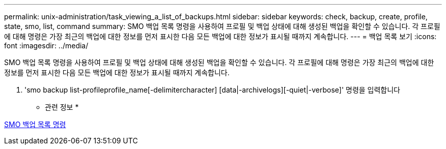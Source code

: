 ---
permalink: unix-administration/task_viewing_a_list_of_backups.html 
sidebar: sidebar 
keywords: check, backup, create, profile, state, smo, list, command 
summary: SMO 백업 목록 명령을 사용하여 프로필 및 백업 상태에 대해 생성된 백업을 확인할 수 있습니다. 각 프로필에 대해 명령은 가장 최근의 백업에 대한 정보를 먼저 표시한 다음 모든 백업에 대한 정보가 표시될 때까지 계속합니다. 
---
= 백업 목록 보기
:icons: font
:imagesdir: ../media/


[role="lead"]
SMO 백업 목록 명령을 사용하여 프로필 및 백업 상태에 대해 생성된 백업을 확인할 수 있습니다. 각 프로필에 대해 명령은 가장 최근의 백업에 대한 정보를 먼저 표시한 다음 모든 백업에 대한 정보가 표시될 때까지 계속합니다.

. 'smo backup list-profileprofile_name[-delimitercharacter] [data|-archivelogs][-quiet|-verbose]' 명령을 입력합니다


* 관련 정보 *

xref:reference_the_smosmsapbackup_list_command.adoc[SMO 백업 목록 명령]
